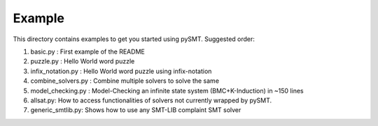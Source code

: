 Example
=======

This directory contains examples to get you started using
pySMT. Suggested order:

1. basic.py : First example of the README
2. puzzle.py : Hello World word puzzle
3. infix_notation.py : Hello World word puzzle using infix-notation
4. combine_solvers.py : Combine multiple solvers to solve the same
5. model_checking.py : Model-Checking an infinite state system
   (BMC+K-Induction) in ~150 lines
6. allsat.py: How to access functionalities of solvers not currently
   wrapped by pySMT.
7. generic_smtlib.py: Shows how to use any SMT-LIB complaint SMT solver
